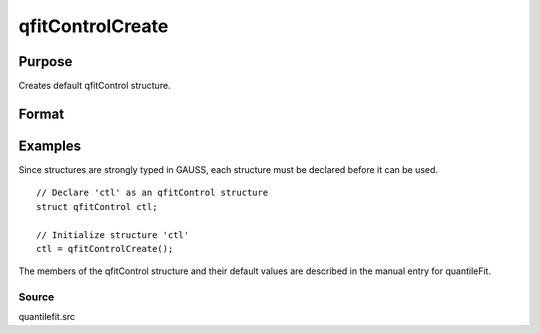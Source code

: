 
qfitControlCreate
==============================================

Purpose
----------------

Creates default qfitControl structure.

Format
----------------
.. function:: qfitControlCreate()

    :returns: qctl (*TODO*), instance of an qfitControl structure
        with members set to default values.

Examples
----------------
Since structures are strongly typed in GAUSS, each structure must be declared
before it can be used.

::

    // Declare 'ctl' as an qfitControl structure
    struct qfitControl ctl;
    
    // Initialize structure 'ctl'
    ctl = qfitControlCreate();

The members of the qfitControl structure and their default values are described in the
manual entry for quantileFit.

Source
++++++

quantilefit.src

.. seealso:: Functions :func:`quantileFit`, :func:`quantileFitLoc`
